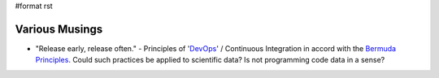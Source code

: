 #format rst

Various Musings
===============

* "Release early, release often." - Principles of 'DevOps_' / Continuous Integration in accord with the `Bermuda Principles`_.  Could such practices be applied to scientific data?  Is not programming code data in a sense?

.. ############################################################################

.. _DevOps: ../DevOps

.. _Bermuda Principles: https://en.wikipedia.org/wiki/Bermuda_Principles

